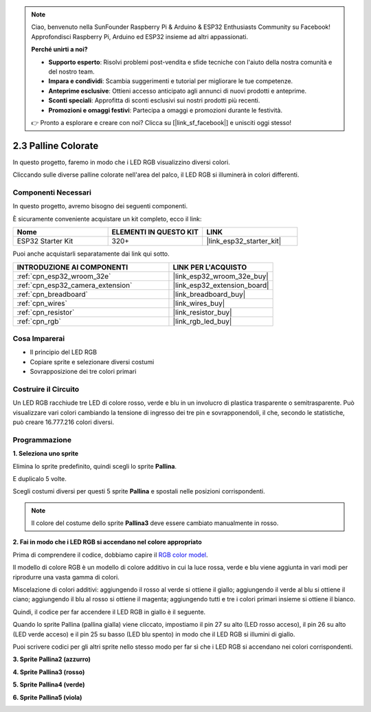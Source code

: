 .. note::

    Ciao, benvenuto nella SunFounder Raspberry Pi & Arduino & ESP32 Enthusiasts Community su Facebook! Approfondisci Raspberry Pi, Arduino ed ESP32 insieme ad altri appassionati.

    **Perché unirti a noi?**

    - **Supporto esperto**: Risolvi problemi post-vendita e sfide tecniche con l'aiuto della nostra comunità e del nostro team.
    - **Impara e condividi**: Scambia suggerimenti e tutorial per migliorare le tue competenze.
    - **Anteprime esclusive**: Ottieni accesso anticipato agli annunci di nuovi prodotti e anteprime.
    - **Sconti speciali**: Approfitta di sconti esclusivi sui nostri prodotti più recenti.
    - **Promozioni e omaggi festivi**: Partecipa a omaggi e promozioni durante le festività.

    👉 Pronto a esplorare e creare con noi? Clicca su [|link_sf_facebook|] e unisciti oggi stesso!

.. _sh_colorful_ball:

2.3 Palline Colorate
========================

In questo progetto, faremo in modo che i LED RGB visualizzino diversi colori.

Cliccando sulle diverse palline colorate nell'area del palco, il LED RGB si illuminerà in colori differenti.

.. image:: img/4_color.png

Componenti Necessari
------------------------

In questo progetto, avremo bisogno dei seguenti componenti.

È sicuramente conveniente acquistare un kit completo, ecco il link:

.. list-table::
    :widths: 20 20 20
    :header-rows: 1

    *   - Nome	
        - ELEMENTI IN QUESTO KIT
        - LINK
    *   - ESP32 Starter Kit
        - 320+
        - |link_esp32_starter_kit|

Puoi anche acquistarli separatamente dai link qui sotto.

.. list-table::
    :widths: 30 20
    :header-rows: 1

    *   - INTRODUZIONE AI COMPONENTI
        - LINK PER L'ACQUISTO

    *   - :ref:`cpn_esp32_wroom_32e`
        - |link_esp32_wroom_32e_buy|
    *   - :ref:`cpn_esp32_camera_extension`
        - |link_esp32_extension_board|
    *   - :ref:`cpn_breadboard`
        - |link_breadboard_buy|
    *   - :ref:`cpn_wires`
        - |link_wires_buy|
    *   - :ref:`cpn_resistor`
        - |link_resistor_buy|
    *   - :ref:`cpn_rgb`
        - |link_rgb_led_buy|

Cosa Imparerai
------------------

- Il principio del LED RGB
- Copiare sprite e selezionare diversi costumi
- Sovrapposizione dei tre colori primari


Costruire il Circuito
----------------------------

Un LED RGB racchiude tre LED di colore rosso, verde e blu in un involucro di plastica trasparente o semitrasparente. Può visualizzare vari colori cambiando la tensione di ingresso dei tre pin e sovrapponendoli, il che, secondo le statistiche, può creare 16.777.216 colori diversi.

.. image:: img/4_rgb.png
    :width: 300

.. image:: img/circuit/3_color_ball_bb.png

Programmazione
-------------------

**1. Seleziona uno sprite**

Elimina lo sprite predefinito, quindi scegli lo sprite **Pallina**.

.. image:: img/4_ball.png

E duplicalo 5 volte.

.. image:: img/4_duplicate_ball.png

Scegli costumi diversi per questi 5 sprite **Pallina** e spostali nelle posizioni corrispondenti.

.. note::

    Il colore del costume dello sprite **Pallina3** deve essere cambiato manualmente in rosso.

.. image:: img/4_rgb1.png
    :width: 800

**2. Fai in modo che i LED RGB si accendano nel colore appropriato**

Prima di comprendere il codice, dobbiamo capire il `RGB color model <https://en.wikipedia.org/wiki/RGB_color_model>`_.

Il modello di colore RGB è un modello di colore additivo in cui la luce rossa, verde e blu viene aggiunta in vari modi per riprodurre una vasta gamma di colori.

Miscelazione di colori additivi: aggiungendo il rosso al verde si ottiene il giallo; aggiungendo il verde al blu si ottiene il ciano; aggiungendo il blu al rosso si ottiene il magenta; aggiungendo tutti e tre i colori primari insieme si ottiene il bianco.

.. image:: img/4_rgb_addition.png
  :width: 400

Quindi, il codice per far accendere il LED RGB in giallo è il seguente.

.. image:: img/4_yellow.png

Quando lo sprite Pallina (pallina gialla) viene cliccato, impostiamo il pin 27 su alto (LED rosso acceso), il pin 26 su alto (LED verde acceso) e il pin 25 su basso (LED blu spento) in modo che il LED RGB si illumini di giallo.

Puoi scrivere codici per gli altri sprite nello stesso modo per far sì che i LED RGB si accendano nei colori corrispondenti.

**3. Sprite Pallina2 (azzurro)**

.. image:: img/4_blue.png

**4. Sprite Pallina3 (rosso)**

.. image:: img/4_red.png

**5. Sprite Pallina4 (verde)**

.. image:: img/4_green.png

**6. Sprite Pallina5 (viola)**

.. image:: img/4_purple.png
